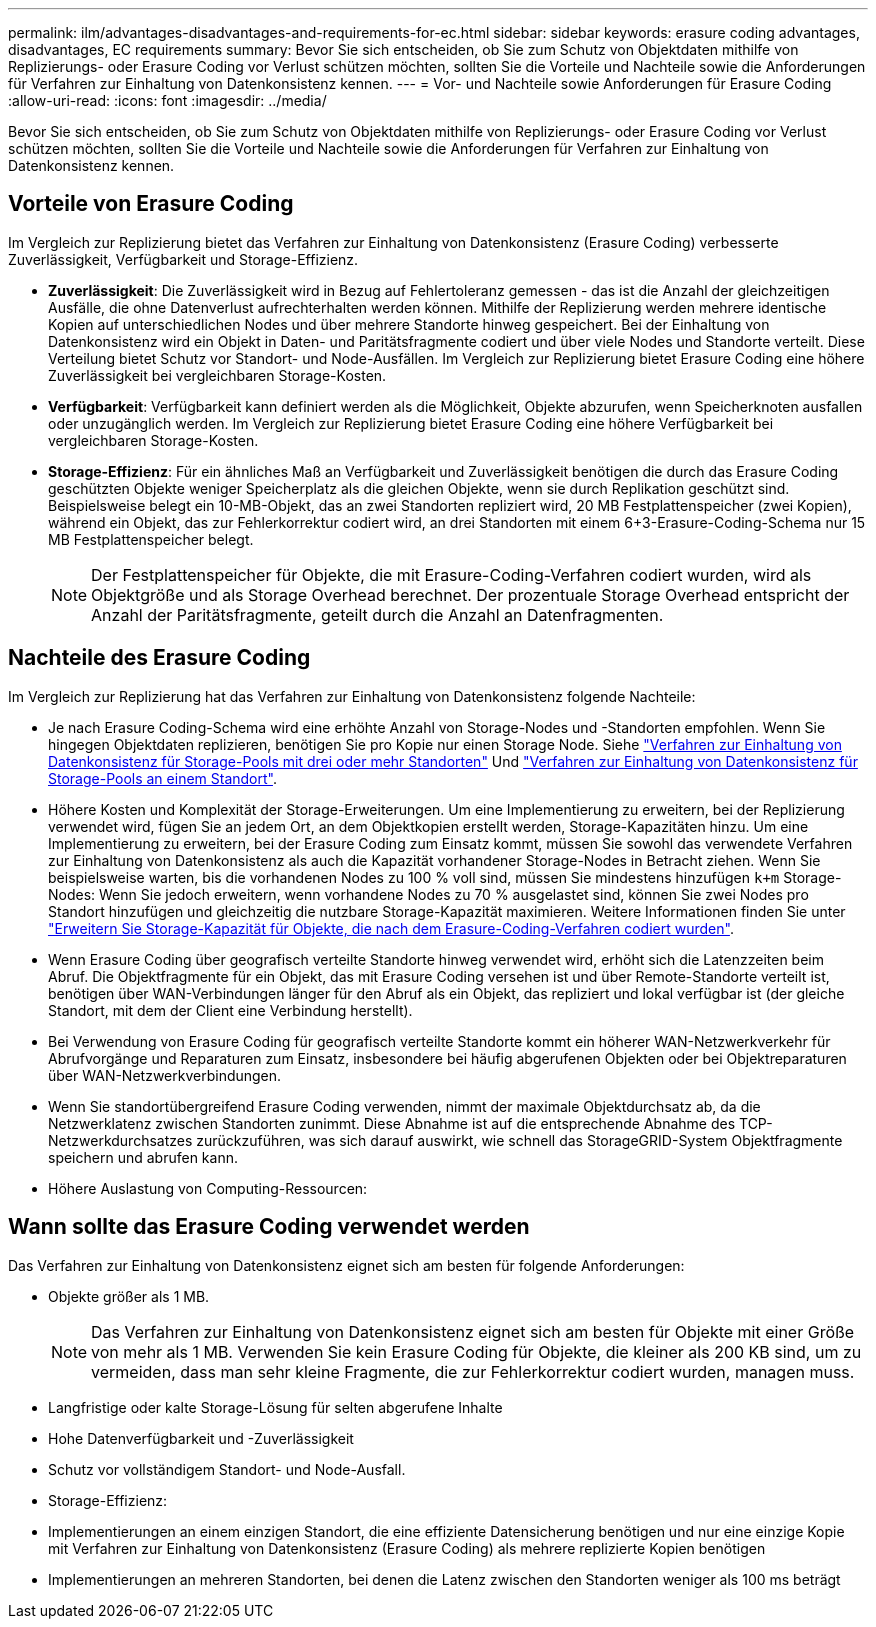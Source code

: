 ---
permalink: ilm/advantages-disadvantages-and-requirements-for-ec.html 
sidebar: sidebar 
keywords: erasure coding advantages, disadvantages, EC requirements 
summary: Bevor Sie sich entscheiden, ob Sie zum Schutz von Objektdaten mithilfe von Replizierungs- oder Erasure Coding vor Verlust schützen möchten, sollten Sie die Vorteile und Nachteile sowie die Anforderungen für Verfahren zur Einhaltung von Datenkonsistenz kennen. 
---
= Vor- und Nachteile sowie Anforderungen für Erasure Coding
:allow-uri-read: 
:icons: font
:imagesdir: ../media/


[role="lead"]
Bevor Sie sich entscheiden, ob Sie zum Schutz von Objektdaten mithilfe von Replizierungs- oder Erasure Coding vor Verlust schützen möchten, sollten Sie die Vorteile und Nachteile sowie die Anforderungen für Verfahren zur Einhaltung von Datenkonsistenz kennen.



== Vorteile von Erasure Coding

Im Vergleich zur Replizierung bietet das Verfahren zur Einhaltung von Datenkonsistenz (Erasure Coding) verbesserte Zuverlässigkeit, Verfügbarkeit und Storage-Effizienz.

* *Zuverlässigkeit*: Die Zuverlässigkeit wird in Bezug auf Fehlertoleranz gemessen - das ist die Anzahl der gleichzeitigen Ausfälle, die ohne Datenverlust aufrechterhalten werden können. Mithilfe der Replizierung werden mehrere identische Kopien auf unterschiedlichen Nodes und über mehrere Standorte hinweg gespeichert. Bei der Einhaltung von Datenkonsistenz wird ein Objekt in Daten- und Paritätsfragmente codiert und über viele Nodes und Standorte verteilt. Diese Verteilung bietet Schutz vor Standort- und Node-Ausfällen. Im Vergleich zur Replizierung bietet Erasure Coding eine höhere Zuverlässigkeit bei vergleichbaren Storage-Kosten.
* *Verfügbarkeit*: Verfügbarkeit kann definiert werden als die Möglichkeit, Objekte abzurufen, wenn Speicherknoten ausfallen oder unzugänglich werden. Im Vergleich zur Replizierung bietet Erasure Coding eine höhere Verfügbarkeit bei vergleichbaren Storage-Kosten.
* *Storage-Effizienz*: Für ein ähnliches Maß an Verfügbarkeit und Zuverlässigkeit benötigen die durch das Erasure Coding geschützten Objekte weniger Speicherplatz als die gleichen Objekte, wenn sie durch Replikation geschützt sind. Beispielsweise belegt ein 10-MB-Objekt, das an zwei Standorten repliziert wird, 20 MB Festplattenspeicher (zwei Kopien), während ein Objekt, das zur Fehlerkorrektur codiert wird, an drei Standorten mit einem 6+3-Erasure-Coding-Schema nur 15 MB Festplattenspeicher belegt.
+

NOTE: Der Festplattenspeicher für Objekte, die mit Erasure-Coding-Verfahren codiert wurden, wird als Objektgröße und als Storage Overhead berechnet. Der prozentuale Storage Overhead entspricht der Anzahl der Paritätsfragmente, geteilt durch die Anzahl an Datenfragmenten.





== Nachteile des Erasure Coding

Im Vergleich zur Replizierung hat das Verfahren zur Einhaltung von Datenkonsistenz folgende Nachteile:

* Je nach Erasure Coding-Schema wird eine erhöhte Anzahl von Storage-Nodes und -Standorten empfohlen. Wenn Sie hingegen Objektdaten replizieren, benötigen Sie pro Kopie nur einen Storage Node. Siehe link:what-erasure-coding-schemes-are.html#erasure-coding-schemes-for-storage-pools-containing-three-or-more-sites["Verfahren zur Einhaltung von Datenkonsistenz für Storage-Pools mit drei oder mehr Standorten"] Und link:what-erasure-coding-schemes-are.html#erasure-coding-schemes-for-one-site-storage-pools["Verfahren zur Einhaltung von Datenkonsistenz für Storage-Pools an einem Standort"].
* Höhere Kosten und Komplexität der Storage-Erweiterungen. Um eine Implementierung zu erweitern, bei der Replizierung verwendet wird, fügen Sie an jedem Ort, an dem Objektkopien erstellt werden, Storage-Kapazitäten hinzu. Um eine Implementierung zu erweitern, bei der Erasure Coding zum Einsatz kommt, müssen Sie sowohl das verwendete Verfahren zur Einhaltung von Datenkonsistenz als auch die Kapazität vorhandener Storage-Nodes in Betracht ziehen. Wenn Sie beispielsweise warten, bis die vorhandenen Nodes zu 100 % voll sind, müssen Sie mindestens hinzufügen `k+m` Storage-Nodes: Wenn Sie jedoch erweitern, wenn vorhandene Nodes zu 70 % ausgelastet sind, können Sie zwei Nodes pro Standort hinzufügen und gleichzeitig die nutzbare Storage-Kapazität maximieren. Weitere Informationen finden Sie unter link:../expand/adding-storage-capacity-for-erasure-coded-objects.html["Erweitern Sie Storage-Kapazität für Objekte, die nach dem Erasure-Coding-Verfahren codiert wurden"].
* Wenn Erasure Coding über geografisch verteilte Standorte hinweg verwendet wird, erhöht sich die Latenzzeiten beim Abruf. Die Objektfragmente für ein Objekt, das mit Erasure Coding versehen ist und über Remote-Standorte verteilt ist, benötigen über WAN-Verbindungen länger für den Abruf als ein Objekt, das repliziert und lokal verfügbar ist (der gleiche Standort, mit dem der Client eine Verbindung herstellt).
* Bei Verwendung von Erasure Coding für geografisch verteilte Standorte kommt ein höherer WAN-Netzwerkverkehr für Abrufvorgänge und Reparaturen zum Einsatz, insbesondere bei häufig abgerufenen Objekten oder bei Objektreparaturen über WAN-Netzwerkverbindungen.
* Wenn Sie standortübergreifend Erasure Coding verwenden, nimmt der maximale Objektdurchsatz ab, da die Netzwerklatenz zwischen Standorten zunimmt. Diese Abnahme ist auf die entsprechende Abnahme des TCP-Netzwerkdurchsatzes zurückzuführen, was sich darauf auswirkt, wie schnell das StorageGRID-System Objektfragmente speichern und abrufen kann.
* Höhere Auslastung von Computing-Ressourcen:




== Wann sollte das Erasure Coding verwendet werden

Das Verfahren zur Einhaltung von Datenkonsistenz eignet sich am besten für folgende Anforderungen:

* Objekte größer als 1 MB.
+

NOTE: Das Verfahren zur Einhaltung von Datenkonsistenz eignet sich am besten für Objekte mit einer Größe von mehr als 1 MB. Verwenden Sie kein Erasure Coding für Objekte, die kleiner als 200 KB sind, um zu vermeiden, dass man sehr kleine Fragmente, die zur Fehlerkorrektur codiert wurden, managen muss.

* Langfristige oder kalte Storage-Lösung für selten abgerufene Inhalte
* Hohe Datenverfügbarkeit und -Zuverlässigkeit
* Schutz vor vollständigem Standort- und Node-Ausfall.
* Storage-Effizienz:
* Implementierungen an einem einzigen Standort, die eine effiziente Datensicherung benötigen und nur eine einzige Kopie mit Verfahren zur Einhaltung von Datenkonsistenz (Erasure Coding) als mehrere replizierte Kopien benötigen
* Implementierungen an mehreren Standorten, bei denen die Latenz zwischen den Standorten weniger als 100 ms beträgt

